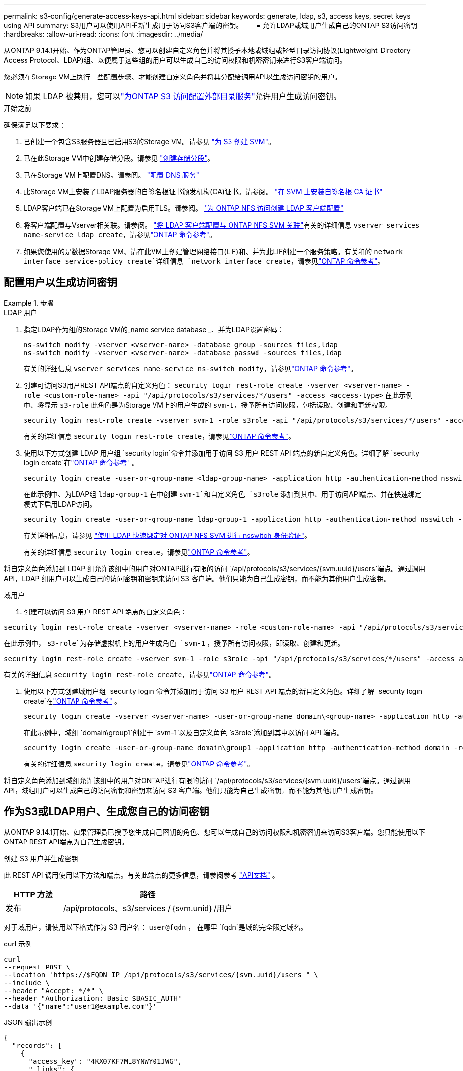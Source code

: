 ---
permalink: s3-config/generate-access-keys-api.html 
sidebar: sidebar 
keywords: generate, ldap, s3, access keys, secret keys using API 
summary: S3用户可以使用API重新生成用于访问S3客户端的密钥。 
---
= 允许LDAP或域用户生成自己的ONTAP S3访问密钥
:hardbreaks:
:allow-uri-read: 
:icons: font
:imagesdir: ../media/


[role="lead"]
从ONTAP 9.14.1开始、作为ONTAP管理员、您可以创建自定义角色并将其授予本地或域组或轻型目录访问协议(Lightweight-Directory Access Protocol、LDAP)组、以便属于这些组的用户可以生成自己的访问权限和机密密钥来进行S3客户端访问。

您必须在Storage VM上执行一些配置步骤、才能创建自定义角色并将其分配给调用API以生成访问密钥的用户。


NOTE: 如果 LDAP 被禁用，您可以link:configure-access-ldap.html["为ONTAP S3 访问配置外部目录服务"]允许用户生成访问密钥。

.开始之前
确保满足以下要求：

. 已创建一个包含S3服务器且已启用S3的Storage VM。请参见 link:../s3-config/create-svm-s3-task.html["为 S3 创建 SVM"]。
. 已在此Storage VM中创建存储分段。请参见 link:../s3-config/create-bucket-task.html["创建存储分段"]。
. 已在Storage VM上配置DNS。请参阅。 link:../networking/configure_dns_services_auto.html["配置 DNS 服务"]
. 此Storage VM上安装了LDAP服务器的自签名根证书颁发机构(CA)证书。请参阅。 link:../nfs-config/install-self-signed-root-ca-certificate-svm-task.html["在 SVM 上安装自签名根 CA 证书"]
. LDAP客户端已在Storage VM上配置为启用TLS。请参阅。 link:../nfs-config/create-ldap-client-config-task.html["为 ONTAP NFS 访问创建 LDAP 客户端配置"]
. 将客户端配置与Vserver相关联。请参阅。 link:../nfs-config/enable-ldap-svms-task.html["将 LDAP 客户端配置与 ONTAP NFS SVM 关联"]有关的详细信息 `vserver services name-service ldap create`，请参见link:https://docs.netapp.com/us-en/ontap-cli//vserver-services-name-service-ldap-create.html["ONTAP 命令参考"^]。
. 如果您使用的是数据Storage VM、请在此VM上创建管理网络接口(LIF)和、并为此LIF创建一个服务策略。有关和的 `network interface service-policy create`详细信息 `network interface create`，请参见link:https://docs.netapp.com/us-en/ontap-cli/search.html?q=network+interface["ONTAP 命令参考"^]。




== 配置用户以生成访问密钥

.步骤
[role="tabbed-block"]
====
.LDAP 用户
--
. 指定LDAP作为组的Storage VM的_name service database _、并为LDAP设置密码：
+
[source, cli]
----
ns-switch modify -vserver <vserver-name> -database group -sources files,ldap
ns-switch modify -vserver <vserver-name> -database passwd -sources files,ldap
----
+
有关的详细信息 `vserver services name-service ns-switch modify`，请参见link:https://docs.netapp.com/us-en/ontap-cli/vserver-services-name-service-ns-switch-modify.html["ONTAP 命令参考"^]。

. 创建可访问S3用户REST API端点的自定义角色：
`security login rest-role create -vserver <vserver-name> -role <custom-role-name> -api "/api/protocols/s3/services/*/users" -access <access-type>`
在此示例中、将显示 `s3-role` 此角色是为Storage VM上的用户生成的 `svm-1`，授予所有访问权限，包括读取、创建和更新权限。
+
[listing]
----
security login rest-role create -vserver svm-1 -role s3role -api "/api/protocols/s3/services/*/users" -access all
----
+
有关的详细信息 `security login rest-role create`，请参见link:https://docs.netapp.com/us-en/ontap-cli/security-login-rest-role-create.html["ONTAP 命令参考"^]。

. 使用以下方式创建 LDAP 用户组 `security login`命令并添加用于访问 S3 用户 REST API 端点的新自定义角色。详细了解 `security login create`在link:https://docs.netapp.com/us-en/ontap-cli//security-login-create.html["ONTAP 命令参考"^] 。
+
[source, cli]
----
security login create -user-or-group-name <ldap-group-name> -application http -authentication-method nsswitch -role <custom-role-name> -is-ns-switch-group yes
----
+
在此示例中、为LDAP组 `ldap-group-1` 在中创建 `svm-1`和自定义角色 `s3role` 添加到其中、用于访问API端点、并在快速绑定模式下启用LDAP访问。

+
[listing]
----
security login create -user-or-group-name ldap-group-1 -application http -authentication-method nsswitch -role s3role -is-ns-switch-group yes -second-authentication-method none -vserver svm-1 -is-ldap-fastbind yes
----
+
有关详细信息，请参见 link:../nfs-admin/ldap-fast-bind-nsswitch-authentication-task.html["使用 LDAP 快速绑定对 ONTAP NFS SVM 进行 nsswitch 身份验证"]。

+
有关的详细信息 `security login create`，请参见link:https://docs.netapp.com/us-en/ontap-cli/security-login-create.html["ONTAP 命令参考"^]。



将自定义角色添加到 LDAP 组允许该组中的用户对ONTAP进行有限的访问 `/api/protocols/s3/services/{svm.uuid}/users`端点。通过调用 API，LDAP 组用户可以生成自己的访问密钥和密钥来访问 S3 客户端。他们只能为自己生成密钥，而不能为其他用户生成密钥。

--
.域用户
--
. 创建可以访问 S3 用户 REST API 端点的自定义角色：


[source, cli]
----
security login rest-role create -vserver <vserver-name> -role <custom-role-name> -api "/api/protocols/s3/services/*/users" -access <access-type>
----
在此示例中，  `s3-role`为存储虚拟机上的用户生成角色 `svm-1` ，授予所有访问权限，即读取、创建和更新。

[listing]
----
security login rest-role create -vserver svm-1 -role s3role -api "/api/protocols/s3/services/*/users" -access all
----
有关的详细信息 `security login rest-role create`，请参见link:https://docs.netapp.com/us-en/ontap-cli/security-login-rest-role-create.html["ONTAP 命令参考"^]。

. 使用以下方式创建域用户组 `security login`命令并添加用于访问 S3 用户 REST API 端点的新自定义角色。详细了解 `security login create`在link:https://docs.netapp.com/us-en/ontap-cli//security-login-create.html["ONTAP 命令参考"^] 。
+
[source, cli]
----
security login create -vserver <vserver-name> -user-or-group-name domain\<group-name> -application http -authentication-method domain -role <custom-role-name>
----
+
在此示例中，域组 `domain\group1`创建于 `svm-1`以及自定义角色 `s3role`添加到其中以访问 API 端点。

+
[listing]
----
security login create -user-or-group-name domain\group1 -application http -authentication-method domain -role s3role -vserver svm-1
----
+
有关的详细信息 `security login create`，请参见link:https://docs.netapp.com/us-en/ontap-cli/security-login-create.html["ONTAP 命令参考"^]。



将自定义角色添加到域组允许该组中的用户对ONTAP进行有限的访问 `/api/protocols/s3/services/{svm.uuid}/users`端点。通过调用 API，域组用户可以生成自己的访问密钥和密钥来访问 S3 客户端。他们只能为自己生成密钥，而不能为其他用户生成密钥。

--
====


== 作为S3或LDAP用户、生成您自己的访问密钥

从ONTAP 9.14.1开始、如果管理员已授予您生成自己密钥的角色、您可以生成自己的访问权限和机密密钥来访问S3客户端。您只能使用以下ONTAP REST API端点为自己生成密钥。

.创建 S3 用户并生成密钥
此 REST API 调用使用以下方法和端点。有关此端点的更多信息，请参阅参考 https://docs.netapp.com/us-en/ontap-automation/reference/api_reference.html#access-a-copy-of-the-ontap-rest-api-reference-documentation["API文档"] 。

[cols="25,75"]
|===
| HTTP 方法 | 路径 


| 发布 | /api/protocols、s3/services /｛svm.unid｝/用户 
|===
对于域用户，请使用以下格式作为 S3 用户名：  `user@fqdn` ， 在哪里 `fqdn`是域的完全限定域名。

.curl 示例
[source, curl]
----
curl
--request POST \
--location "https://$FQDN_IP /api/protocols/s3/services/{svm.uuid}/users " \
--include \
--header "Accept: */*" \
--header "Authorization: Basic $BASIC_AUTH"
--data '{"name":"user1@example.com"}'
----
.JSON 输出示例
[listing]
----
{
  "records": [
    {
      "access_key": "4KX07KF7ML8YNWY01JWG",
      "_links": {
        "next": {
          "href": "/api/resourcelink"
        },
        "self": {
          "href": "/api/resourcelink"
        }
      },
      "name": "user1@example.com",
      "secret_key": "<secret_key_value>"
    }
  ],
  "num_records": "1"
}

----
.为 S3 用户重新生成密钥
如果 S3 用户已存在，您可以重新生成其访问密钥和密钥。此 REST API 调用使用以下方法和端点。

[cols="25,75"]
|===
| HTTP 方法 | 路径 


| 修补 | /api/protocols/s3/services/{svm.uuid}/用户/{名称} 
|===
.curl 示例
[source, curl]
----
curl
--request PATCH \
--location "https://$FQDN_IP /api/protocols/s3/services/{svm.uuid}/users/{name} " \
--include \
--header "Authorization: Basic $BASIC_AUTH" \
--data '{"regenerate_keys":"True"}'
----
.JSON 输出示例
[listing]
----
{
  "records": [
    {
      "access_key": "DX12U609DMRVD8U30Z1M",
      "_links": {
        "self": {
          "href": "/api/resourcelink"
        }
      },
      "name": "user1@example.com",
      "secret_key": "<secret_key_value>"
    }
  ],
  "num_records": "1"
}

----